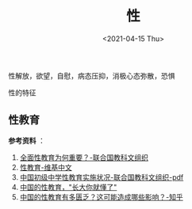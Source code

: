 #+TITLE: 性
#+DATE: <2021-04-15 Thu>
#+TAGS[]: 他山之石

性解放，欲望，自慰，病态压抑，消极心态弥散，恐惧

性的特征

** 性教育
   :PROPERTIES:
   :CUSTOM_ID: 性教育
   :END:

*参考资料* ：

1. [[https://zh.unesco.org/news/quan-mian-xing-jiao-yu-wei-he-chong-yao][全面性教育为何重要？-联合国教科文组织]]
2. [[https://zh.wikipedia.org/wiki/%E6%80%A7%E6%95%99%E8%82%B2][性教育-维基中文]]
3. [[https://china.unfpa.org/sites/default/files/pub-pdf/Implementation%20of%20CSE%20in%20middle%20schools%20report_final_chn.pdf][中国初级中学性教育实施状况-联合国教科文组织-pdf]]
4. [[https://www.jiemodui.com/N/100785.html][中国的性教育，"长大你就懂了"]]
5. [[https://www.zhihu.com/question/33593693][中国的性教育有多匮乏？这可能造成哪些影响？-知乎]]
